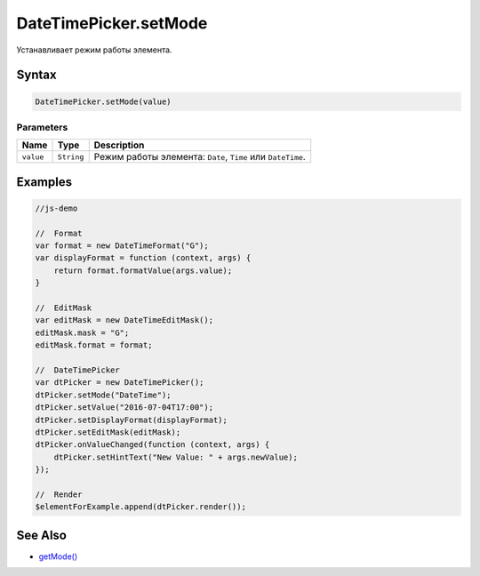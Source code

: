 DateTimePicker.setMode
======================

Устанавливает режим работы элемента.

Syntax
------

.. code:: js

    DateTimePicker.setMode(value)

Parameters
~~~~~~~~~~

.. list-table::
   :header-rows: 1

   * - Name
     - Type
     - Description
   * - ``value``
     - ``String``
     - Режим работы элемента: ``Date``, ``Time`` или ``DateTime``.


Examples
--------

.. code:: js

    //js-demo

    //  Format
    var format = new DateTimeFormat("G");
    var displayFormat = function (context, args) {
        return format.formatValue(args.value);
    }

    //  EditMask
    var editMask = new DateTimeEditMask();
    editMask.mask = "G";
    editMask.format = format;

    //  DateTimePicker
    var dtPicker = new DateTimePicker();
    dtPicker.setMode("DateTime");
    dtPicker.setValue("2016-07-04T17:00");
    dtPicker.setDisplayFormat(displayFormat);
    dtPicker.setEditMask(editMask);
    dtPicker.onValueChanged(function (context, args) {
        dtPicker.setHintText("New Value: " + args.newValue);
    });

    //  Render
    $elementForExample.append(dtPicker.render());

See Also
--------

-  `getMode() <../DateTimePicker.getMode.html>`__
